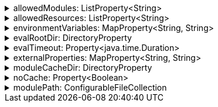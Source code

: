 .allowedModules: ListProperty<String>
[%collapsible]
====
Default: `["pkl:", "file:", "modulepath:", "https:", "repl:", "package:", "projectpackage:"]` +
Example: `allowedModules = ["file:"]` +
URI patterns that determine which modules can be loaded and evaluated.
Patterns are matched against the beginning of module URIs.
(File paths have been converted to `file:` URLs at this stage.)
At least one pattern needs to match for a module to be loadable.
Both source modules and transitive modules are subject to this check.
====

.allowedResources: ListProperty<String>
[%collapsible]
====
Default: `["env:", "prop:", "modulepath:", "https:", "file:", "package:", "projectpackage:"]` +
Example: `allowedResources = ["env:", "prop:"]` +
URL patterns that determine which external resources can be read.
Patterns are matched against the beginning of resource URLs.
At least one pattern needs to match for a resource to be readable.
====

.environmentVariables: MapProperty<String, String>
[%collapsible]
====
Default: `[:]` (note that Gradle default differs from CLI default) +
Example 1: `environmentVariables = ["MY_VAR_1": "myValue1", "MY_VAR_2": "myValue2"]` +
Example 2: `environmentVariables = System.getenv()` +
Environment variables that can be read by Pkl code with `read("env:<envVariableName>")`.
====

.evalRootDir: DirectoryProperty
[%collapsible]
====
Default: `rootProject.layout.projectDirectory` +
Example 1: `evalRootDir = layout.projectDirectory.dir("pkl-modules")` +
Example 2: `evalRootDir.fileValue file("/some/absolute/path")` +

Root directory for `file:` modules and resources.
If non-null, access to file-based modules and resources is restricted to those located under the root directory.
Any symlinks are resolved before this check is performed.
====

.evalTimeout: Property<java.time.Duration>
[%collapsible]
====
Default: `null` +
Example: `evalTimeout = Duration.ofSeconds(10)` +
Duration after which evaluation of a source module will be timed out.
Note that a timeout is treated the same as a program error in that any subsequent source modules will not be evaluated.
====

.externalProperties: MapProperty<String, String>
[%collapsible]
====
Default: `[:]` +
Example: `externalProperties = ["myProp1": "myValue1", "myProp2": "myValue2"]` +
External properties that can be read by Pkl code with `read("prop:<propertyName>")`.
====

.moduleCacheDir: DirectoryProperty
[%collapsible]
====
Default: `null` +
Example 1: `moduleCacheDir = layout.buildDirectory.dir("pkl-module-cache")` +
Example 2: `moduleCacheDir.fileValue file("/absolute/path/to/cache")` +
The cache directory for storing packages.
If `null`, defaults to `~/.pkl/cache`.
====

.noCache: Property<Boolean>
[%collapsible]
====
Default: `false` +
Disable caching of packages.
====

.modulePath: ConfigurableFileCollection
[%collapsible]
====
Default: `files()` (empty collection) +
Example: `modulePath.from files("dir1", "zip1.zip", "jar1.jar")` +
The directories, ZIP archives, or JAR archives to search when resolving `modulepath:` URIs.
Relative paths are resolved against the project directory.
====
